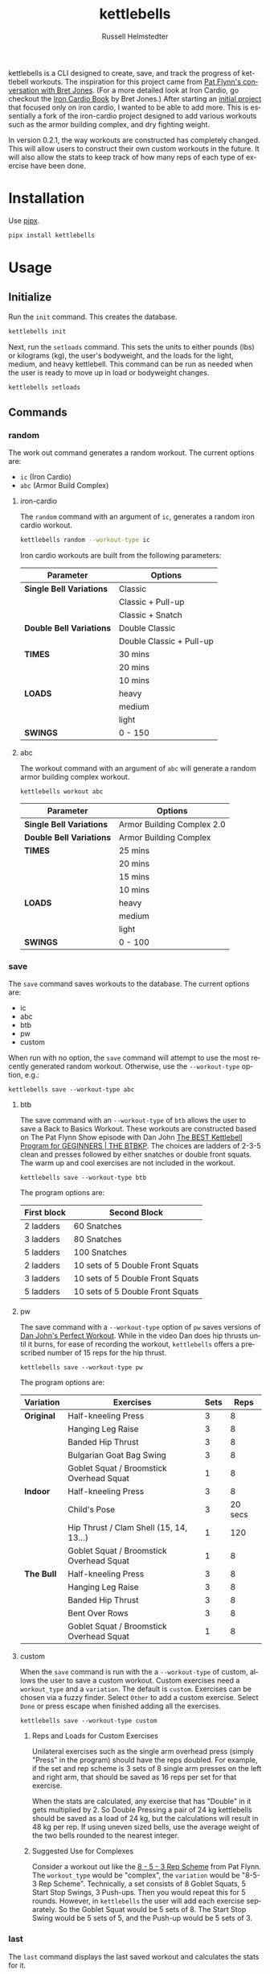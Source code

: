 # Created 2023-10-29 Sun 09:17
#+options: toc:t
#+title: kettlebells
#+author: Russell Helmstedter
#+description: README file for iron-cardio cli tool
#+keywords: kettlebells, iron cardio, cli
#+language: en
#+export_file_name: ../README.org

kettlebells is a CLI designed to create, save, and track the progress of kettlebell workouts. The inspiration for this project came from [[https://www.chroniclesofstrength.com/what-strength-aerobics-are-and-how-to-use-them-w-brett-jones/][Pat Flynn's conversation with Bret Jones]]. (For a more detailed look at Iron Cardio, go checkout the [[https://strongandfit.com/products/iron-cardio-by-brett-jones][Iron Cardio Book]] by Bret Jones.) After starting an [[https://github.com/rhelmstedter/iron-cardio][initial project]] that focused only on iron cardio, I wanted to be able to add more. This is essentially a fork of the iron-cardio project designed to add various workouts such as the armor building complex, and dry fighting weight.

In version 0.2.1, the way workouts are constructed has completely changed. This will allow users to construct their own custom workouts in the future. It will also allow the stats to keep track of how many reps of each type of exercise have been done.

* Installation
Use [[https://github.com/pypa/pipx][pipx]].

#+begin_src bash
pipx install kettlebells
#+end_src

* Usage
** Initialize
Run the ~init~ command. This creates the database.

#+begin_src bash
kettlebells init
#+end_src

Next, run the ~setloads~ command. This sets the units to either pounds (lbs) or kilograms (kg), the user's bodyweight, and the loads for the light, medium, and heavy kettlebell. This command can be run as needed when the user is ready to move up in load or bodyweight changes.

#+begin_src bash
kettlebells setloads
#+end_src

** Commands
*** random
The work out command generates a random workout. The current options are:
- ~ic~ (Iron Cardio)
- ~abc~ (Armor Build Complex)

**** iron-cardio
The ~random~ command with an argument of ~ic~, generates a random iron cardio workout.
#+begin_src bash
kettlebells random --workout-type ic
#+end_src

Iron cardio workouts are built from the following parameters:

|--------------------------+--------------------------|
| Parameter                | Options                  |
|--------------------------+--------------------------|
| *Single Bell Variations* | Classic                  |
|                          | Classic + Pull-up        |
|                          | Classic + Snatch         |
|--------------------------+--------------------------|
| *Double Bell Variations* | Double Classic           |
|                          | Double Classic + Pull-up |
|--------------------------+--------------------------|
| *TIMES*                  | 30 mins                  |
|                          | 20 mins                  |
|                          | 10 mins                  |
|--------------------------+--------------------------|
| *LOADS*                  | heavy                    |
|                          | medium                   |
|                          | light                    |
|--------------------------+--------------------------|
| *SWINGS*                 | 0 - 150                  |
|--------------------------+--------------------------|

**** abc
The workout command with an argument of ~abc~ will generate a random armor building complex workout.

#+begin_src
kettlebells workout abc
#+end_src

|--------------------------+----------------------------|
| Parameter                | Options                    |
|--------------------------+----------------------------|
| *Single Bell Variations* | Armor Building Complex 2.0 |
|--------------------------+----------------------------|
| *Double Bell Variations* | Armor Building Complex     |
|--------------------------+----------------------------|
| *TIMES*                  | 25 mins                    |
|                          | 20 mins                    |
|                          | 15 mins                    |
|                          | 10 mins                    |
|--------------------------+----------------------------|
| *LOADS*                  | heavy                      |
|                          | medium                     |
|                          | light                      |
|--------------------------+----------------------------|
| *SWINGS*                 | 0 - 100                    |
|--------------------------+----------------------------|

*** save
The ~save~ command saves workouts to the database. The current options are:
- ic
- abc
- btb
- pw
- custom


When run with no option, the ~save~ command will attempt to use the most recently generated random workout. Otherwise, use the ~--workout-type~ option, e.g.:

#+begin_src
kettlebells save --workout-type abc
#+end_src

**** btb

The save command with an ~--workout-type~ of ~btb~ allows the user to save a Back to Basics Workout. These workouts are constructed based on The Pat Flynn Show episode with Dan John [[https://patflynnshow.libsyn.com/the-best-kettlebell-program-for-beginners-the-btbkp][The BEST Kettlebell Program for GEGINNERS | THE BTBKP]]. The choices are ladders of 2-3-5 clean and presses followed by either snatches or double front squats. The warm up and cool exercises are not included in the workout.

#+begin_src
kettlebells save --workout-type btb
#+end_src

The program options are:

|-------------+----------------------------------|
| First block | Second Block                     |
|-------------+----------------------------------|
| 2 ladders   | 60 Snatches                      |
| 3 ladders   | 80 Snatches                      |
| 5 ladders   | 100 Snatches                     |
|-------------+----------------------------------|
| 2 ladders   | 10 sets of 5 Double Front Squats |
| 3 ladders   | 10 sets of 5 Double Front Squats |
| 5 ladders   | 10 sets of 5 Double Front Squats |
|-------------+----------------------------------|

**** pw

The save command with a ~--workout-type~ option of ~pw~ saves versions of [[https://youtu.be/aHQLx_HhFqo?si=b68xBn41-tcGDVJE][Dan John's Perfect Workout]]. While in the video Dan does hip thrusts until it burns, for ease of recording the workout, ~kettlebells~ offers a prescribed number of 15 reps for the hip thrust.

#+begin_src
kettlebells save --workout-type pw
#+end_src

The program options are:

|------------+------------------------------------------+------+---------|
| Variation  | Exercises                                | Sets |    Reps |
|------------+------------------------------------------+------+---------|
| *Original* | Half-kneeling Press                      |    3 |       8 |
|            | Hanging Leg Raise                        |    3 |       8 |
|            | Banded Hip Thrust                        |    3 |       8 |
|            | Bulgarian Goat Bag Swing                 |    3 |       8 |
|            | Goblet Squat / Broomstick Overhead Squat |    1 |       8 |
|------------+------------------------------------------+------+---------|
| *Indoor*   | Half-kneeling Press                      |    3 |       8 |
|            | Child's Pose                             |    3 | 20 secs |
|            | Hip Thrust / Clam Shell (15, 14, 13...)  |    1 |     120 |
|            | Goblet Squat / Broomstick Overhead Squat |    1 |       8 |
|------------+------------------------------------------+------+---------|
| *The Bull* | Half-kneeling Press                      |    3 |       8 |
|            | Hanging Leg Raise                        |    3 |       8 |
|            | Banded Hip Thrust                        |    3 |       8 |
|            | Bent Over Rows                           |    3 |       8 |
|            | Goblet Squat / Broomstick Overhead Squat |    1 |       8 |
|------------+------------------------------------------+------+---------|

**** custom
When the ~save~ command is run with the a ~--workout-type~ of custom, allows the user to save a custom workout. Custom exercises need a ~workout_type~ and a ~variation~. The default is ~custom~. Exercises can be chosen via a fuzzy finder. Select ~Other~ to add a custom exercise. Select ~Done~ or press escape when finished adding all the exercises.

#+begin_src
kettlebells save --workout-type custom
#+end_src

***** Reps and Loads for Custom Exercises
Unilateral exercises such as the single arm overhead press (simply "Press" in the program) should have the reps doubled. For example, if the set and rep scheme is 3 sets of 8 single arm presses on the left and right arm, that should be saved as 16 reps per set for that exercise.

When the stats are calculated, any exercise that has "Double" in it gets multiplied by 2. So Double Pressing a pair of 24 kg kettlebells should be saved as a load of 24 kg, but the calculations will result in 48 kg per rep. If using uneven sized bells, use the average weight of the two bells rounded to the nearest integer.

***** Suggested Use for Complexes
Consider a workout out like the [[https://www.youtube.com/watch?v=nHPfglRCp6M&t=13s][8 - 5 - 3 Rep Scheme]] from Pat Flynn. The ~workout_type~ would be "complex", the ~variation~ would be "8-5-3 Rep Scheme". Technically, a set consists of 8 Goblet Squats, 5 Start Stop Swings, 3 Push-ups. Then you would repeat this for 5 rounds. However, in ~kettlebells~ the user will add each exercise separately. So the Goblet Squat would be 5 sets of 8. The Start Stop Swing would be 5 sets of 5, and the Push-up would be 5 sets of 3.

*** last
The ~last~ command displays the last saved workout and calculates the stats for it.

#+begin_src bash
kettlebells last
#+end_src

*** stats
The ~stats~ command displays the aggregated workout count, time, weight moved, number of reps, and density for all workout in the database.

#+begin_src bash
kettlebells stats
#+end_src

**** plot
To display a line plot of the weight moved per workout, use the ~--plot line~ option. Add a line at the median with ~--median~ or at the mean with ~--average~.

#+begin_src bash
kettlebells stats --plot line
#+end_src

To display a horizontal bar plot grouped by month, use the ~--plot bar~ option.

#+begin_src bash
kettlebells stats --plot bar
#+end_src

To display an event plot of the current year, use the ~--plot event~ option.

#+begin_src bash
kettlebells stats --plot event
#+end_src


**** calendar
To display a calendar of workouts in a given year, use the ~--calendar~ flag and pass the year as the argument (defaults to current year if no argument is passed).

#+begin_src bash
kettlebells stats --calendar 2023
#+end_src

**** best
The ~best~ command displays the top ten workout based on the weight moved.

#+begin_src bash
kettlebells stats --best
#+end_src

Use the ~--sort~ option to sort the table by:
- weight-moved (default)
- reps
- weight-density
- rep-density
- time
